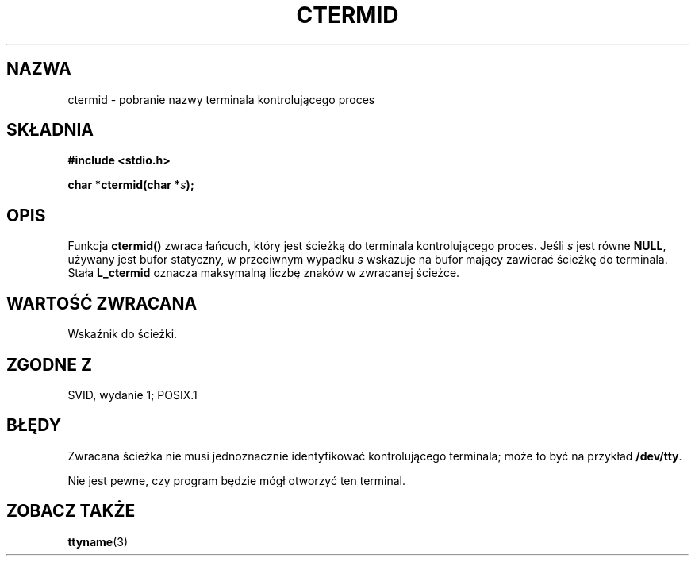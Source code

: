 .\" {PTM/AB/0.1/15-12-1998/"ctermid - pobranie nazwy terminalu kontrolującego"}
.\" tłumaczenie Adam Byrtek (abyrtek@priv.onet.pl)
.\" Aktualizacja do man-pages 1.55 - A. Krzysztofowicz <ankry@mif.pg.gda.pl>
.\" ------------
.\" (c) 1993 by Thomas Koenig (ig25@rz.uni-karlsruhe.de)
.\"
.\" Permission is granted to make and distribute verbatim copies of this
.\" manual provided the copyright notice and this permission notice are
.\" preserved on all copies.
.\"
.\" Permission is granted to copy and distribute modified versions of this
.\" manual under the conditions for verbatim copying, provided that the
.\" entire resulting derived work is distributed under the terms of a
.\" permission notice identical to this one
.\" 
.\" Since the Linux kernel and libraries are constantly changing, this
.\" manual page may be incorrect or out-of-date.  The author(s) assume no
.\" responsibility for errors or omissions, or for damages resulting from
.\" the use of the information contained herein.  The author(s) may not
.\" have taken the same level of care in the production of this manual,
.\" which is licensed free of charge, as they might when working
.\" professionally.
.\" 
.\" Formatted or processed versions of this manual, if unaccompanied by
.\" the source, must acknowledge the copyright and authors of this work.
.\" License.
.\" Modified Sat Jul 24 19:51:06 1993 by Rik Faith (faith@cs.unc.edu)
.\" ------------
.TH CTERMID 3 1993-04-06 "GNU" "Podręcznik programisty Linuksa"
.SH NAZWA
ctermid \- pobranie nazwy terminala kontrolującego proces
.SH SKŁADNIA
.nf
.B #include <stdio.h>
.sp
.BI "char *ctermid(char *" "s" );
.fi
.SH OPIS
Funkcja
.B ctermid()
zwraca łańcuch, który jest ścieżką do terminala kontrolującego proces.
Jeśli
.I s
jest równe
.BR NULL ,
używany jest bufor statyczny, w przeciwnym wypadku
.I s
wskazuje na bufor mający zawierać ścieżkę do terminala.
Stała
.B L_ctermid
oznacza maksymalną liczbę znaków w zwracanej ścieżce.
.SH "WARTOŚĆ ZWRACANA"
Wskaźnik do ścieżki.
.SH "ZGODNE Z"
SVID, wydanie 1; POSIX.1
.SH BŁĘDY
Zwracana ścieżka nie musi jednoznacznie identyfikować
kontrolującego terminala; może to być na przykład
.BR /dev/tty .
.PP
Nie jest pewne, czy program będzie mógł otworzyć ten terminal.
.SH "ZOBACZ TAKŻE"
.BR ttyname (3)

